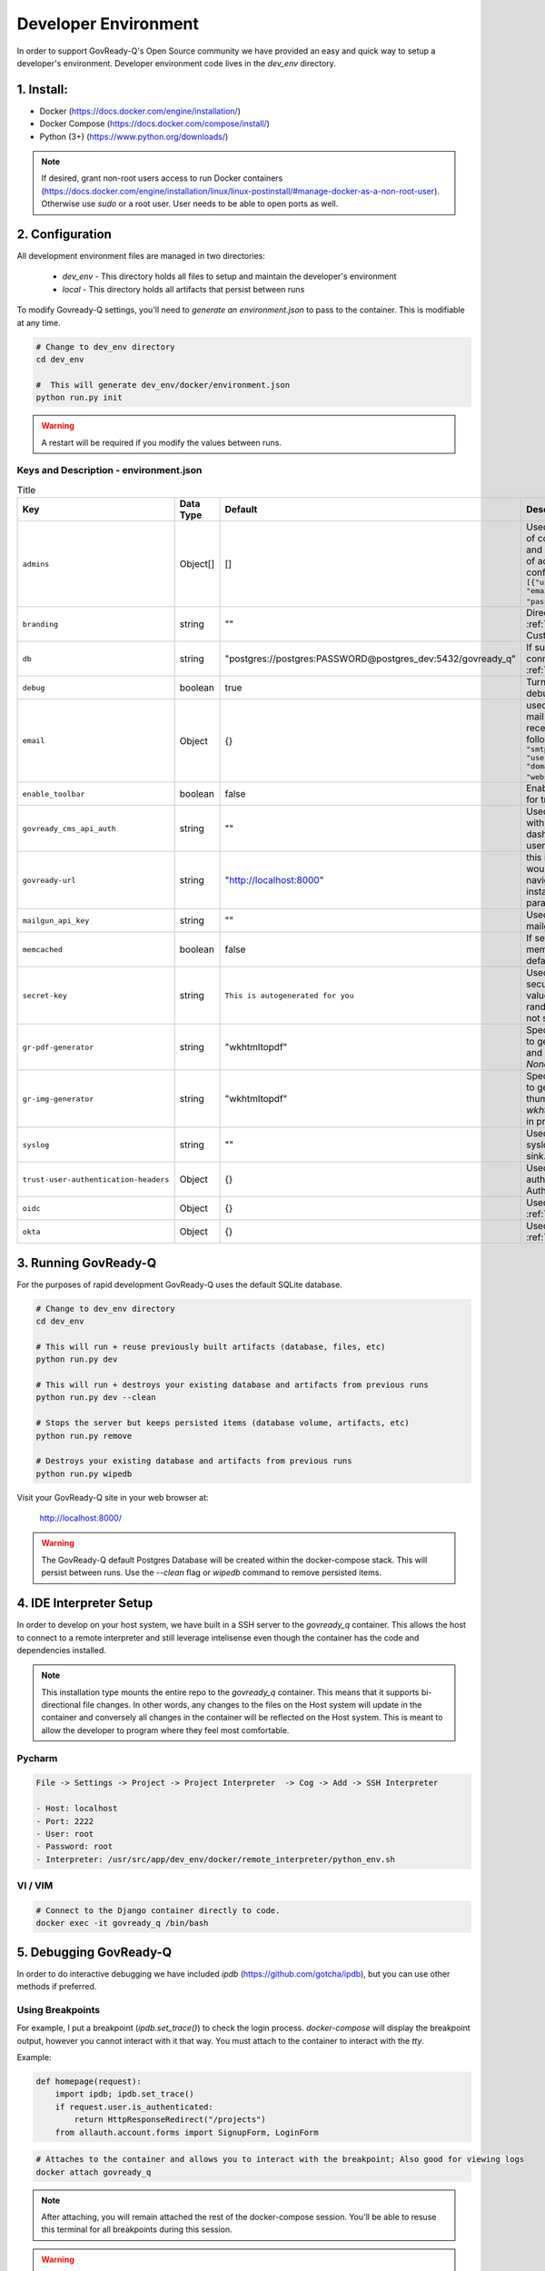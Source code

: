.. Copyright (C) 2020 GovReady PBC

.. _Developer Environment:

Developer Environment
======================

.. meta::
  :description: This document will guide you through the GovReady-Q developer environment installation process.

In order to support GovReady-Q's Open Source community we have provided an easy and quick way to setup a developer's environment.
Developer environment code lives in the `dev_env` directory.

1. Install:
-----------
- Docker (https://docs.docker.com/engine/installation/)
- Docker Compose (https://docs.docker.com/compose/install/)
- Python (3+) (https://www.python.org/downloads/)

.. note::
   If desired, grant non-root users access to run Docker containers (https://docs.docker.com/engine/installation/linux/linux-postinstall/#manage-docker-as-a-non-root-user).  Otherwise use `sudo` or a root user.  User needs to be able to open ports as well.

.. _Developer Environment Configuration:

2. Configuration
----------------

All development environment files are managed in two directories:

    - `dev_env` - This directory holds all files to setup and maintain the developer's environment
    - `local` - This directory holds all artifacts that persist between runs


To modify Govready-Q settings, you'll need to `generate an environment.json` to pass to the container.  This is modifiable at any time.

.. code-block:: bash

    # Change to dev_env directory
    cd dev_env

    #  This will generate dev_env/docker/environment.json
    python run.py init


.. warning::
   A restart will be required if you modify the values between runs.


.. _Keys and Description:

Keys and Description - environment.json
~~~~~~~~~~~~~~~~~~~~~~~~~~~~~~~~~~~~~~~

.. list-table:: Title
   :header-rows: 1

   * - Key
     - Data Type
     - Default
     - Description
   * - ``admins``
     - Object[]
     - []
     - Used to configure a display point of contact “Administrator” on site and unrelated to the configuration of actual administrators configured in the database Ex: ``[{"username": "username", "email":"first.last@example.com", "password": "REPLACEME"}]``.
   * - ``branding``
     - string
     - ""
     - Directory name used for :ref:`custom branding<Applying Custom Organization Branding>`.
   * - ``db``
     - string
     - "postgres://postgres:PASSWORD@postgres_dev:5432/govready_q"
     - If supplied, this is the DB connection used. See :ref:`Database Support`.
   * - ``debug``
     - boolean
     - true
     - Turns on certain debug/development settings.
   * - ``email``
     - Object
     - {}
     - used to configure access to a mail server for sending and receiving email. Object has the following format: ``{"host": "smtp.server.com", "port": "587", "user": "...", "pw": "....",   "domain": "webserver.example.com"}``.
   * - ``enable_toolbar``
     - boolean
     - false
     - Enables Django Debug Toolbar in for troubleshooting
   * - ``govready_cms_api_auth``
     - string
     - ""
     - Used to store API key to interact with GovReady’s CMS agent and dashboard. Not relevant to most users.
   * - ``govready-url``
     - string
     - "http://localhost:8000"
     - this is the fully qualified URL that would appear in public URLS to navigate to the GovReady instance. This is the preferred parameter
   * - ``mailgun_api_key``
     - string
     - ""
     - Used to hold API key for using mailgun to send/receive emails.
   * - ``memcached``
     - boolean
     - false
     - If setting is true, enable a memcached cache using the default host/port
   * - ``secret-key``
     - string
     - ``This is autogenerated for you``
     - Used to make instance more secure by contributing a salt value to generating various random strings and hashes. Do not share.
   * - ``gr-pdf-generator``
     - string
     - "wkhtmltopdf"
     - Specifies the library/process used to generate PDFs, options are `off` and `wkhtmltopdf` and default is `None` in production.
   * - ``gr-img-generator``
     - string
     - "wkhtmltopdf"
     - Specifies the library/process used to generate images and thumbnails, options are `off` and `wkhtmltopdf` and default is `None` in production.
   * - ``syslog``
     - string
     - ""
     - Used to set the host and port of a syslog-compatible log message sink. (Default: None.)
   * - ``trust-user-authentication-headers``
     - Object
     - {}
     - Used to activate reverse proxy authentication. See :ref:`Proxy Authentication Server`.
   * - ``oidc``
     - Object
     - {}
     - Used to enable OIDC SSO. See :ref:`OpenID Connect`.
   * - ``okta``
     - Object
     - {}
     - Used to enable Okta SSO. See :ref:`Okta OpenID Connect`.




3. Running GovReady-Q
---------------------

For the purposes of rapid development GovReady-Q uses the default SQLite database.


.. code-block:: bash

    # Change to dev_env directory
    cd dev_env

    # This will run + reuse previously built artifacts (database, files, etc)
    python run.py dev

    # This will run + destroys your existing database and artifacts from previous runs
    python run.py dev --clean

    # Stops the server but keeps persisted items (database volume, artifacts, etc)
    python run.py remove

    # Destroys your existing database and artifacts from previous runs
    python run.py wipedb


Visit your GovReady-Q site in your web browser at:

    http://localhost:8000/

.. warning::
    The GovReady-Q default Postgres Database will be created within the docker-compose stack.  This will persist between runs.
    Use the `--clean` flag or `wipedb` command to remove persisted items.


4. IDE Interpreter Setup
------------------------
In order to develop on your host system, we have built in a SSH server to the `govready_q` container.  This allows
the host to connect to a remote interpreter and still leverage intelisense even though the container has the code and dependencies installed.

.. note::
    This installation type mounts the entire repo to the `govready_q` container.  This means that it supports bi-directional
    file changes.  In other words, any changes to the files on the Host system will update in the container and conversely
    all changes in the container will be reflected on the Host system.  This is meant to allow the developer to program
    where they feel most comfortable.


Pycharm
~~~~~~~

.. code-block:: bash

    File -> Settings -> Project -> Project Interpreter  -> Cog -> Add -> SSH Interpreter

    - Host: localhost
    - Port: 2222
    - User: root
    - Password: root
    - Interpreter: /usr/src/app/dev_env/docker/remote_interpreter/python_env.sh


VI / VIM
~~~~~~~~

.. code-block:: bash

    # Connect to the Django container directly to code.
    docker exec -it govready_q /bin/bash

.. _debug-govready-dev:

5. Debugging GovReady-Q
-----------------------

In order to do interactive debugging we have included `ipdb` (https://github.com/gotcha/ipdb), but you can use other methods if preferred.


Using Breakpoints
~~~~~~~~~~~~~~~~~

For example, I put a breakpoint (`ipdb.set_trace()`) to check the login process.  `docker-compose` will
display the breakpoint output, however you cannot interact with it that way.  You must attach to the container to
interact with the `tty`.

Example:

.. code-block:: python

    def homepage(request):
        import ipdb; ipdb.set_trace()
        if request.user.is_authenticated:
            return HttpResponseRedirect("/projects")
        from allauth.account.forms import SignupForm, LoginForm

.. code-block:: bash

    # Attaches to the container and allows you to interact with the breakpoint; Also good for viewing logs
    docker attach govready_q

.. note::
    After attaching, you will remain attached the rest of the docker-compose session.  You'll be able to resuse this
    terminal for all breakpoints during this session.

.. warning::
    Using `ctrl+c` will send a SIGKILL to the container and force a restart.  To detach without a restart use `ctrl+pq`

.. _run-command-govready-dev:

Running commands against Container
~~~~~~~~~~~~~~~~~~~~~~~~~~~~~~~~~~

You never know what you'll have to do during development.  Since the `govready_q` container uses Docker, you can send
any commands you wish via the `exec` functionality.  It can be Django commands, Ubuntu specific tasks, or simply connecting
to a Bash terminal within the container.

Examples:

.. code-block:: bash

    # Bash
    docker exec -it govready_q /bin/bash

    # Django Command
    docker exec -it govready_q python3 manage.py shell

    # top
    docker exec -it govready_q top


6. FAQ
------

What runs every time in `python run.py dev`?
    - migrations : We need to apply migrations between branches
    - pip installs: We cannot assume libraries will remain static between branches

Docker is eating too much RAM.  What can I do?
    Windows
    - https://medium.com/@lewwybogus/how-to-stop-wsl2-from-hogging-all-your-ram-with-docker-d7846b9c5b37

How are my changes propagated to and from the container?
    - In the "dev_env/docker/docker-compose.yaml" we have a volume set to "../..:/usr/src/app" under govready-q.  This sets up a bi-driectional mount.
    - Any changes to the host will affect the container and any changes to the container will affect the host.

When do I rebuild the container?
    - This happens automatically.  If a change is detected in the Dockerfile, the next time you restart it will rebuild the container.

How do I see logs or interact with a debugger?
    - See :ref:`debug-govready-dev`.

How do I run management commands or interact with the container?
    - See :ref:`run-command-govready-dev`.

I just switched branches and my database is out of sync.  What do I do?
    - Exit the existing run by hitting "ctrl-c"; then:

    .. code-block:: bash

        # This will clean up all artifacts and will wipe the existing database for a fresh run
        python run.py dev --clean
